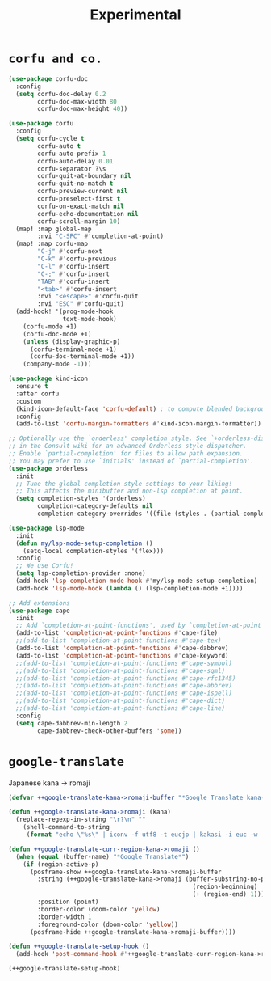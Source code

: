 #+TITLE: Experimental

* =corfu and co.=
#+begin_src emacs-lisp :results none
(use-package corfu-doc
  :config
  (setq corfu-doc-delay 0.2
        corfu-doc-max-width 80
        corfu-doc-max-height 40))

(use-package corfu
  :config
  (setq corfu-cycle t
        corfu-auto t
        corfu-auto-prefix 1
        corfu-auto-delay 0.01
        corfu-separator ?\s
        corfu-quit-at-boundary nil
        corfu-quit-no-match t
        corfu-preview-current nil
        corfu-preselect-first t
        corfu-on-exact-match nil
        corfu-echo-documentation nil
        corfu-scroll-margin 10)
  (map! :map global-map
        :nvi "C-SPC" #'completion-at-point)
  (map! :map corfu-map
        "C-j" #'corfu-next
        "C-k" #'corfu-previous
        "C-l" #'corfu-insert
        "C-;" #'corfu-insert
        "TAB" #'corfu-insert
        "<tab>" #'corfu-insert
        :nvi "<escape>" #'corfu-quit
        :nvi "ESC" #'corfu-quit)
  (add-hook! '(prog-mode-hook
               text-mode-hook)
    (corfu-mode +1)
    (corfu-doc-mode +1)
    (unless (display-graphic-p)
      (corfu-terminal-mode +1)
      (corfu-doc-terminal-mode +1))
    (company-mode -1)))

(use-package kind-icon
  :ensure t
  :after corfu
  :custom
  (kind-icon-default-face 'corfu-default) ; to compute blended backgrounds correctly
  :config
  (add-to-list 'corfu-margin-formatters #'kind-icon-margin-formatter))

;; Optionally use the `orderless' completion style. See `+orderless-dispatch'
;; in the Consult wiki for an advanced Orderless style dispatcher.
;; Enable `partial-completion' for files to allow path expansion.
;; You may prefer to use `initials' instead of `partial-completion'.
(use-package orderless
  :init
  ;; Tune the global completion style settings to your liking!
  ;; This affects the minibuffer and non-lsp completion at point.
  (setq completion-styles '(orderless)
        completion-category-defaults nil
        completion-category-overrides '((file (styles . (partial-completion))))))

(use-package lsp-mode
  :init
  (defun my/lsp-mode-setup-completion ()
    (setq-local completion-styles '(flex)))
  :config
  ;; We use Corfu!
  (setq lsp-completion-provider :none)
  (add-hook 'lsp-completion-mode-hook #'my/lsp-mode-setup-completion)
  (add-hook 'lsp-mode-hook (lambda () (lsp-completion-mode +1))))

;; Add extensions
(use-package cape
  :init
  ;; Add `completion-at-point-functions', used by `completion-at-point'.
  (add-to-list 'completion-at-point-functions #'cape-file)
  ;;(add-to-list 'completion-at-point-functions #'cape-tex)
  (add-to-list 'completion-at-point-functions #'cape-dabbrev)
  (add-to-list 'completion-at-point-functions #'cape-keyword)
  ;;(add-to-list 'completion-at-point-functions #'cape-symbol)
  ;;(add-to-list 'completion-at-point-functions #'cape-sgml)
  ;;(add-to-list 'completion-at-point-functions #'cape-rfc1345)
  ;;(add-to-list 'completion-at-point-functions #'cape-abbrev)
  ;;(add-to-list 'completion-at-point-functions #'cape-ispell)
  ;;(add-to-list 'completion-at-point-functions #'cape-dict)
  ;;(add-to-list 'completion-at-point-functions #'cape-line)
  :config
  (setq cape-dabbrev-min-length 2
        cape-dabbrev-check-other-buffers 'some))
#+end_src
* =google-translate=
Japanese kana -> romaji
#+begin_src emacs-lisp :tangle yes :results none
(defvar ++google-translate-kana->romaji-buffer "*Google Translate kana->romaji*")

(defun ++google-translate-kana->romaji (kana)
  (replace-regexp-in-string "\r?\n" ""
    (shell-command-to-string
     (format "echo \"%s\" | iconv -f utf8 -t eucjp | kakasi -i euc -w | kakasi -i euc -Ha -Ka -Ja -Ea -ka" kana))))

(defun ++google-translate-curr-region-kana->romaji ()
  (when (equal (buffer-name) "*Google Translate*")
    (if (region-active-p)
      (posframe-show ++google-translate-kana->romaji-buffer
        :string (++google-translate-kana->romaji (buffer-substring-no-properties
                                                   (region-beginning)
                                                   (+ (region-end) 1)))
        :position (point)
        :border-color (doom-color 'yellow)
        :border-width 1
        :foreground-color (doom-color 'yellow))
      (posframe-hide ++google-translate-kana->romaji-buffer))))

(defun ++google-translate-setup-hook ()
  (add-hook 'post-command-hook #'++google-translate-curr-region-kana->romaji))

(++google-translate-setup-hook)
#+end_src
